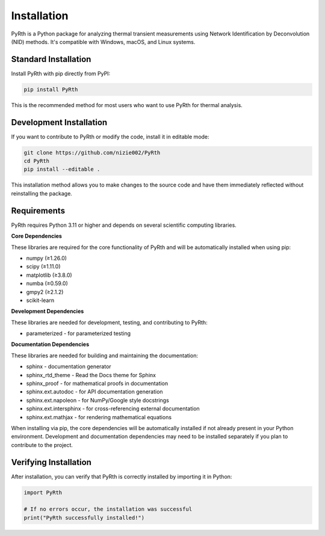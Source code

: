 Installation
==============

PyRth is a Python package for analyzing thermal transient measurements using Network Identification by Deconvolution (NID) methods. It's compatible with Windows, macOS, and Linux systems.

Standard Installation
------------------------

Install PyRth with pip directly from PyPI:

.. code-block:: bash

   pip install PyRth

This is the recommended method for most users who want to use PyRth for thermal analysis.

Development Installation
---------------------------

If you want to contribute to PyRth or modify the code, install it in editable mode:

.. code-block:: bash

   git clone https://github.com/nizie002/PyRth
   cd PyRth
   pip install --editable .

This installation method allows you to make changes to the source code and have them immediately reflected without reinstalling the package.

Requirements
---------------

PyRth requires Python 3.11 or higher and depends on several scientific computing libraries.

**Core Dependencies**


These libraries are required for the core functionality of PyRth and will be automatically installed when using pip:

* numpy (≥1.26.0)
* scipy (≥1.11.0)
* matplotlib (≥3.8.0)
* numba (≥0.59.0)
* gmpy2 (≥2.1.2)
* scikit-learn

**Development Dependencies**

These libraries are needed for development, testing, and contributing to PyRth:

* parameterized - for parameterized testing

**Documentation Dependencies**

These libraries are needed for building and maintaining the documentation:

* sphinx - documentation generator
* sphinx_rtd_theme - Read the Docs theme for Sphinx
* sphinx_proof - for mathematical proofs in documentation
* sphinx.ext.autodoc - for API documentation generation
* sphinx.ext.napoleon - for NumPy/Google style docstrings
* sphinx.ext.intersphinx - for cross-referencing external documentation
* sphinx.ext.mathjax - for rendering mathematical equations

When installing via pip, the core dependencies will be automatically installed if not already present in your Python environment. Development and documentation dependencies may need to be installed separately if you plan to contribute to the project.

Verifying Installation
--------------------------

After installation, you can verify that PyRth is correctly installed by importing it in Python:

.. code-block:: python

   import PyRth
   
   # If no errors occur, the installation was successful
   print("PyRth successfully installed!")
